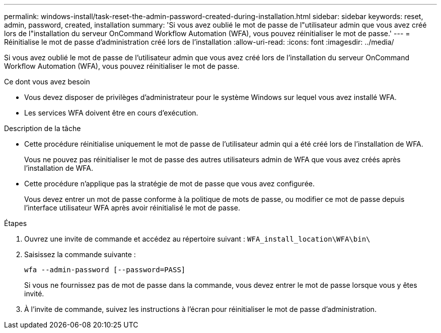 ---
permalink: windows-install/task-reset-the-admin-password-created-during-installation.html 
sidebar: sidebar 
keywords: reset, admin, password, created, installation 
summary: 'Si vous avez oublié le mot de passe de l"utilisateur admin que vous avez créé lors de l"installation du serveur OnCommand Workflow Automation (WFA), vous pouvez réinitialiser le mot de passe.' 
---
= Réinitialise le mot de passe d'administration créé lors de l'installation
:allow-uri-read: 
:icons: font
:imagesdir: ../media/


[role="lead"]
Si vous avez oublié le mot de passe de l'utilisateur admin que vous avez créé lors de l'installation du serveur OnCommand Workflow Automation (WFA), vous pouvez réinitialiser le mot de passe.

.Ce dont vous avez besoin
* Vous devez disposer de privilèges d'administrateur pour le système Windows sur lequel vous avez installé WFA.
* Les services WFA doivent être en cours d'exécution.


.Description de la tâche
* Cette procédure réinitialise uniquement le mot de passe de l'utilisateur admin qui a été créé lors de l'installation de WFA.
+
Vous ne pouvez pas réinitialiser le mot de passe des autres utilisateurs admin de WFA que vous avez créés après l'installation de WFA.

* Cette procédure n'applique pas la stratégie de mot de passe que vous avez configurée.
+
Vous devez entrer un mot de passe conforme à la politique de mots de passe, ou modifier ce mot de passe depuis l'interface utilisateur WFA après avoir réinitialisé le mot de passe.



.Étapes
. Ouvrez une invite de commande et accédez au répertoire suivant : `WFA_install_location\WFA\bin\`
. Saisissez la commande suivante :
+
`wfa --admin-password [--password=PASS]`

+
Si vous ne fournissez pas de mot de passe dans la commande, vous devez entrer le mot de passe lorsque vous y êtes invité.

. À l'invite de commande, suivez les instructions à l'écran pour réinitialiser le mot de passe d'administration.

